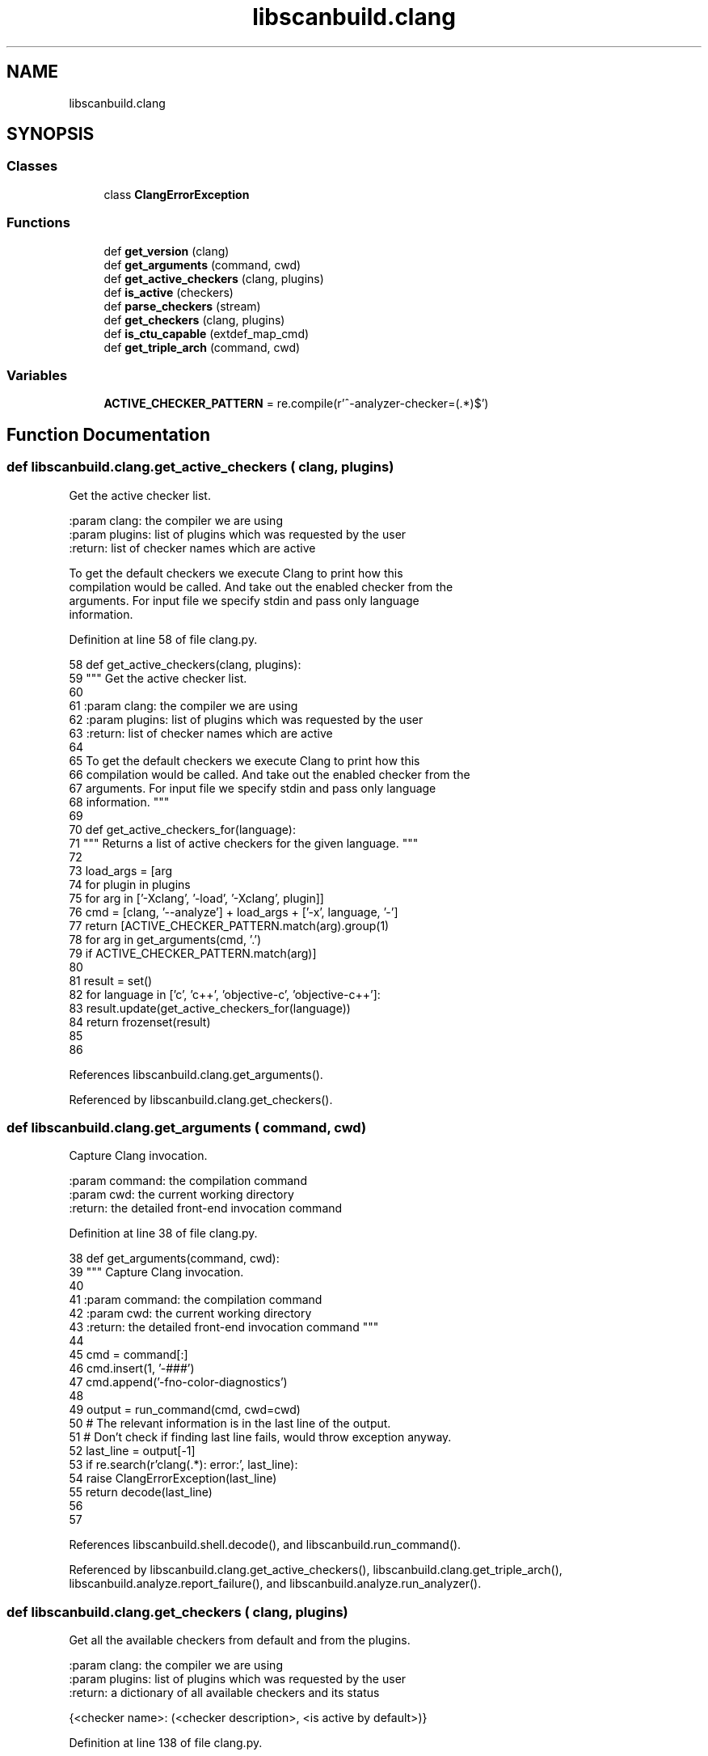 .TH "libscanbuild.clang" 3 "Sat Feb 12 2022" "Version 1.2" "Regions Of Interest (ROI) Profiler" \" -*- nroff -*-
.ad l
.nh
.SH NAME
libscanbuild.clang
.SH SYNOPSIS
.br
.PP
.SS "Classes"

.in +1c
.ti -1c
.RI "class \fBClangErrorException\fP"
.br
.in -1c
.SS "Functions"

.in +1c
.ti -1c
.RI "def \fBget_version\fP (clang)"
.br
.ti -1c
.RI "def \fBget_arguments\fP (command, cwd)"
.br
.ti -1c
.RI "def \fBget_active_checkers\fP (clang, plugins)"
.br
.ti -1c
.RI "def \fBis_active\fP (checkers)"
.br
.ti -1c
.RI "def \fBparse_checkers\fP (stream)"
.br
.ti -1c
.RI "def \fBget_checkers\fP (clang, plugins)"
.br
.ti -1c
.RI "def \fBis_ctu_capable\fP (extdef_map_cmd)"
.br
.ti -1c
.RI "def \fBget_triple_arch\fP (command, cwd)"
.br
.in -1c
.SS "Variables"

.in +1c
.ti -1c
.RI "\fBACTIVE_CHECKER_PATTERN\fP = re\&.compile(r'^\-analyzer\-checker=(\&.*)$')"
.br
.in -1c
.SH "Function Documentation"
.PP 
.SS "def libscanbuild\&.clang\&.get_active_checkers ( clang,  plugins)"

.PP
.nf
 Get the active checker list.

:param clang:   the compiler we are using
:param plugins: list of plugins which was requested by the user
:return:        list of checker names which are active

To get the default checkers we execute Clang to print how this
compilation would be called. And take out the enabled checker from the
arguments. For input file we specify stdin and pass only language
information. 
.fi
.PP
 
.PP
Definition at line 58 of file clang\&.py\&.
.PP
.nf
58 def get_active_checkers(clang, plugins):
59     """ Get the active checker list\&.
60 
61     :param clang:   the compiler we are using
62     :param plugins: list of plugins which was requested by the user
63     :return:        list of checker names which are active
64 
65     To get the default checkers we execute Clang to print how this
66     compilation would be called\&. And take out the enabled checker from the
67     arguments\&. For input file we specify stdin and pass only language
68     information\&. """
69 
70     def get_active_checkers_for(language):
71         """ Returns a list of active checkers for the given language\&. """
72 
73         load_args = [arg
74                      for plugin in plugins
75                      for arg in ['-Xclang', '-load', '-Xclang', plugin]]
76         cmd = [clang, '--analyze'] + load_args + ['-x', language, '-']
77         return [ACTIVE_CHECKER_PATTERN\&.match(arg)\&.group(1)
78                 for arg in get_arguments(cmd, '\&.')
79                 if ACTIVE_CHECKER_PATTERN\&.match(arg)]
80 
81     result = set()
82     for language in ['c', 'c++', 'objective-c', 'objective-c++']:
83         result\&.update(get_active_checkers_for(language))
84     return frozenset(result)
85 
86 
.fi
.PP
References libscanbuild\&.clang\&.get_arguments()\&.
.PP
Referenced by libscanbuild\&.clang\&.get_checkers()\&.
.SS "def libscanbuild\&.clang\&.get_arguments ( command,  cwd)"

.PP
.nf
 Capture Clang invocation.

:param command: the compilation command
:param cwd:     the current working directory
:return:        the detailed front-end invocation command 
.fi
.PP
 
.PP
Definition at line 38 of file clang\&.py\&.
.PP
.nf
38 def get_arguments(command, cwd):
39     """ Capture Clang invocation\&.
40 
41     :param command: the compilation command
42     :param cwd:     the current working directory
43     :return:        the detailed front-end invocation command """
44 
45     cmd = command[:]
46     cmd\&.insert(1, '-###')
47     cmd\&.append('-fno-color-diagnostics')
48 
49     output = run_command(cmd, cwd=cwd)
50     # The relevant information is in the last line of the output\&.
51     # Don't check if finding last line fails, would throw exception anyway\&.
52     last_line = output[-1]
53     if re\&.search(r'clang(\&.*): error:', last_line):
54         raise ClangErrorException(last_line)
55     return decode(last_line)
56 
57 
.fi
.PP
References libscanbuild\&.shell\&.decode(), and libscanbuild\&.run_command()\&.
.PP
Referenced by libscanbuild\&.clang\&.get_active_checkers(), libscanbuild\&.clang\&.get_triple_arch(), libscanbuild\&.analyze\&.report_failure(), and libscanbuild\&.analyze\&.run_analyzer()\&.
.SS "def libscanbuild\&.clang\&.get_checkers ( clang,  plugins)"

.PP
.nf
 Get all the available checkers from default and from the plugins.

:param clang:   the compiler we are using
:param plugins: list of plugins which was requested by the user
:return:        a dictionary of all available checkers and its status

{<checker name>: (<checker description>, <is active by default>)} 
.fi
.PP
 
.PP
Definition at line 138 of file clang\&.py\&.
.PP
.nf
138 def get_checkers(clang, plugins):
139     """ Get all the available checkers from default and from the plugins\&.
140 
141     :param clang:   the compiler we are using
142     :param plugins: list of plugins which was requested by the user
143     :return:        a dictionary of all available checkers and its status
144 
145     {<checker name>: (<checker description>, <is active by default>)} """
146 
147     load = [elem for plugin in plugins for elem in ['-load', plugin]]
148     cmd = [clang, '-cc1'] + load + ['-analyzer-checker-help']
149 
150     lines = run_command(cmd)
151 
152     is_active_checker = is_active(get_active_checkers(clang, plugins))
153 
154     checkers = {
155         name: (description, is_active_checker(name))
156         for name, description in parse_checkers(lines)
157     }
158     if not checkers:
159         raise Exception('Could not query Clang for available checkers\&.')
160 
161     return checkers
162 
163 
.fi
.PP
References libscanbuild\&.clang\&.get_active_checkers(), libscanbuild\&.clang\&.is_active(), libscanbuild\&.clang\&.parse_checkers(), and libscanbuild\&.run_command()\&.
.PP
Referenced by libscanbuild\&.arguments\&.validate_args_for_analyze()\&.
.SS "def libscanbuild\&.clang\&.get_triple_arch ( command,  cwd)"

.PP
.nf
Returns the architecture part of the target triple for the given
compilation command. 
.fi
.PP
 
.PP
Definition at line 175 of file clang\&.py\&.
.PP
.nf
175 def get_triple_arch(command, cwd):
176     """Returns the architecture part of the target triple for the given
177     compilation command\&. """
178 
179     cmd = get_arguments(command, cwd)
180     try:
181         separator = cmd\&.index("-triple")
182         return cmd[separator + 1]
183     except (IndexError, ValueError):
184         return ""
.fi
.PP
References libscanbuild\&.clang\&.get_arguments()\&.
.PP
Referenced by libscanbuild\&.analyze\&.ctu_collect_phase(), and libscanbuild\&.analyze\&.dispatch_ctu()\&.
.SS "def libscanbuild\&.clang\&.get_version ( clang)"

.PP
.nf
 Returns the compiler version as string.

:param clang:   the compiler we are using
:return:        the version string printed to stderr 
.fi
.PP
 
.PP
Definition at line 27 of file clang\&.py\&.
.PP
.nf
27 def get_version(clang):
28     """ Returns the compiler version as string\&.
29 
30     :param clang:   the compiler we are using
31     :return:        the version string printed to stderr """
32 
33     output = run_command([clang, '-v'])
34     # the relevant version info is in the first line
35     return output[0]
36 
37 
.fi
.PP
References libscanbuild\&.run_command()\&.
.PP
Referenced by libscanbuild\&.report\&.assemble_cover(), and libscanbuild\&.analyze\&.report_failure()\&.
.SS "def libscanbuild\&.clang\&.is_active ( checkers)"

.PP
.nf
 Returns a method, which classifies the checker active or not,
based on the received checker name list. 
.fi
.PP
 
.PP
Definition at line 87 of file clang\&.py\&.
.PP
.nf
87 def is_active(checkers):
88     """ Returns a method, which classifies the checker active or not,
89     based on the received checker name list\&. """
90 
91     def predicate(checker):
92         """ Returns True if the given checker is active\&. """
93 
94         return any(pattern\&.match(checker) for pattern in predicate\&.patterns)
95 
96     predicate\&.patterns = [re\&.compile(r'^' + a + r'(\\&.|$)') for a in checkers]
97     return predicate
98 
99 
.fi
.PP
Referenced by libscanbuild\&.clang\&.get_checkers()\&.
.SS "def libscanbuild\&.clang\&.is_ctu_capable ( extdef_map_cmd)"

.PP
.nf
 Detects if the current (or given) clang and external definition mapping
executables are CTU compatible. 
.fi
.PP
 
.PP
Definition at line 164 of file clang\&.py\&.
.PP
.nf
164 def is_ctu_capable(extdef_map_cmd):
165     """ Detects if the current (or given) clang and external definition mapping
166     executables are CTU compatible\&. """
167 
168     try:
169         run_command([extdef_map_cmd, '-version'])
170     except (OSError, subprocess\&.CalledProcessError):
171         return False
172     return True
173 
174 
.fi
.PP
References libscanbuild\&.run_command()\&.
.PP
Referenced by libscanbuild\&.arguments\&.validate_args_for_analyze()\&.
.SS "def libscanbuild\&.clang\&.parse_checkers ( stream)"

.PP
.nf
 Parse clang -analyzer-checker-help output.

Below the line 'CHECKERS:' are there the name description pairs.
Many of them are in one line, but some long named checker has the
name and the description in separate lines.

The checker name is always prefixed with two space character. The
name contains no whitespaces. Then followed by newline (if it's
too long) or other space characters comes the description of the
checker. The description ends with a newline character.

:param stream:  list of lines to parse
:return:        generator of tuples

(<checker name>, <checker description>) 
.fi
.PP
 
.PP
Definition at line 100 of file clang\&.py\&.
.PP
.nf
100 def parse_checkers(stream):
101     """ Parse clang -analyzer-checker-help output\&.
102 
103     Below the line 'CHECKERS:' are there the name description pairs\&.
104     Many of them are in one line, but some long named checker has the
105     name and the description in separate lines\&.
106 
107     The checker name is always prefixed with two space character\&. The
108     name contains no whitespaces\&. Then followed by newline (if it's
109     too long) or other space characters comes the description of the
110     checker\&. The description ends with a newline character\&.
111 
112     :param stream:  list of lines to parse
113     :return:        generator of tuples
114 
115     (<checker name>, <checker description>) """
116 
117     lines = iter(stream)
118     # find checkers header
119     for line in lines:
120         if re\&.match(r'^CHECKERS:', line):
121             break
122     # find entries
123     state = None
124     for line in lines:
125         if state and not re\&.match(r'^\s\s\S', line):
126             yield (state, line\&.strip())
127             state = None
128         elif re\&.match(r'^\s\s\S+$', line\&.rstrip()):
129             state = line\&.strip()
130         else:
131             pattern = re\&.compile(r'^\s\s(?P<key>\S*)\s*(?P<value>\&.*)')
132             match = pattern\&.match(line\&.rstrip())
133             if match:
134                 current = match\&.groupdict()
135                 yield (current['key'], current['value'])
136 
137 
.fi
.PP
Referenced by libscanbuild\&.clang\&.get_checkers()\&.
.SH "Variable Documentation"
.PP 
.SS "libscanbuild\&.clang\&.ACTIVE_CHECKER_PATTERN = re\&.compile(r'^\-analyzer\-checker=(\&.*)$')"

.PP
Definition at line 19 of file clang\&.py\&.
.SH "Author"
.PP 
Generated automatically by Doxygen for Regions Of Interest (ROI) Profiler from the source code\&.
